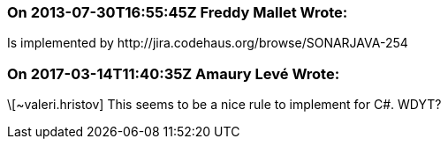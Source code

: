 === On 2013-07-30T16:55:45Z Freddy Mallet Wrote:
Is implemented by \http://jira.codehaus.org/browse/SONARJAVA-254

=== On 2017-03-14T11:40:35Z Amaury Levé Wrote:
\[~valeri.hristov] This seems to be a nice rule to implement for C#. WDYT?


